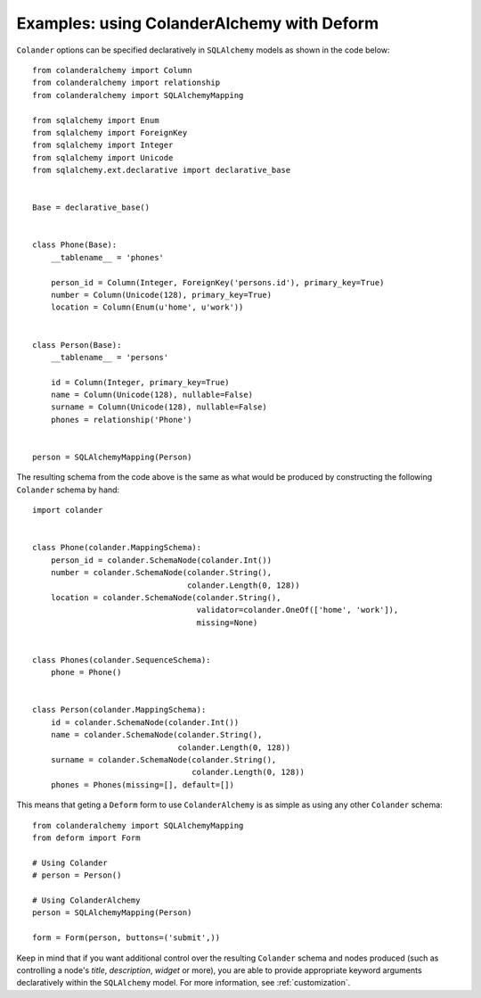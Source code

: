 .. _deform:

Examples: using ColanderAlchemy with Deform
===========================================

``Colander`` options can be specified declaratively in ``SQLAlchemy`` models
as shown in the code below::

    from colanderalchemy import Column
    from colanderalchemy import relationship
    from colanderalchemy import SQLAlchemyMapping

    from sqlalchemy import Enum
    from sqlalchemy import ForeignKey
    from sqlalchemy import Integer
    from sqlalchemy import Unicode
    from sqlalchemy.ext.declarative import declarative_base


    Base = declarative_base()


    class Phone(Base):
        __tablename__ = 'phones'

        person_id = Column(Integer, ForeignKey('persons.id'), primary_key=True)
        number = Column(Unicode(128), primary_key=True)
        location = Column(Enum(u'home', u'work'))


    class Person(Base):
        __tablename__ = 'persons'

        id = Column(Integer, primary_key=True)
        name = Column(Unicode(128), nullable=False)
        surname = Column(Unicode(128), nullable=False)
        phones = relationship('Phone')


    person = SQLAlchemyMapping(Person)

The resulting schema from the code above is the same as what would
be produced by constructing the following ``Colander`` schema by hand::

    import colander


    class Phone(colander.MappingSchema):
        person_id = colander.SchemaNode(colander.Int())
        number = colander.SchemaNode(colander.String(),
                                     colander.Length(0, 128))
        location = colander.SchemaNode(colander.String(),
                                       validator=colander.OneOf(['home', 'work']),
                                       missing=None)


    class Phones(colander.SequenceSchema):
        phone = Phone()


    class Person(colander.MappingSchema):
        id = colander.SchemaNode(colander.Int())
        name = colander.SchemaNode(colander.String(),
                                   colander.Length(0, 128))
        surname = colander.SchemaNode(colander.String(),
                                      colander.Length(0, 128))
        phones = Phones(missing=[], default=[])

This means that geting a ``Deform`` form to use ``ColanderAlchemy`` is 
as simple as using any other ``Colander`` schema::

    from colanderalchemy import SQLAlchemyMapping
    from deform import Form

    # Using Colander
    # person = Person()

    # Using ColanderAlchemy
    person = SQLAlchemyMapping(Person)
    
    form = Form(person, buttons=('submit',))

Keep in mind that if you want additional control over the resulting
``Colander`` schema and nodes produced (such as controlling a node's `title`,
`description`, `widget` or more), you are able to provide appropriate keyword
arguments declaratively within the ``SQLAlchemy`` model. For more
information, see :ref:`customization`.
